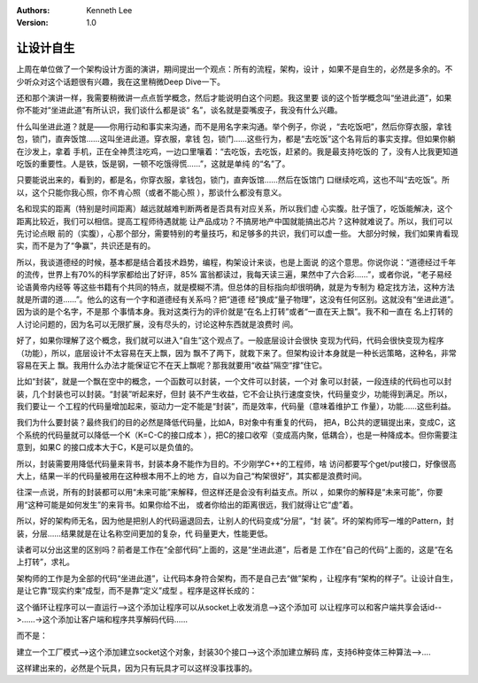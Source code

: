 .. Kenneth Lee 版权所有 2018-2020

:Authors: Kenneth Lee
:Version: 1.0

让设计自生
**********

上周在单位做了一个架构设计方面的演讲，期间提出一个观点：所有的流程，架构，设计
，如果不是自生的，必然是多余的。不少听众对这个话题很有兴趣，我在这里稍微Deep
Dive一下。

还和那个演讲一样，我需要稍微讲一点点哲学概念，然后才能说明白这个问题。我这里要
谈的这个哲学概念叫“坐进此道”，如果你不能对“坐进此道”有所认识，我们谈什么都是谈“
名”，谈名就是耍嘴皮子，我没有什么兴趣。

什么叫坐进此道？就是——你用行动和事实来沟通，而不是用名字来沟通。举个例子，你说
，“去吃饭吧”，然后你穿衣服，拿钱包，锁门，直奔饭馆……这叫坐进此道。穿衣服，拿钱
包，锁门……这些行为，都是“去吃饭”这个名背后的事实支撑。但如果你躺在沙发上，拿着
手机，正在全神贯注吃鸡，一边口里嚷着：“去吃饭，去吃饭，赶紧的。我是最支持吃饭的
了，没有人比我更知道吃饭的重要性。人是铁，饭是钢，一顿不吃饿得慌……”，这就是单纯
的“名”了。

只要能说出来的，看到的，都是名，你穿衣服，拿钱包，锁门，直奔饭馆……然后在饭馆门
口继续吃鸡，这也不叫“去吃饭”。所以，这个只能你我心照，你不肯心照（或者不能心照
），那谈什么都没有意义。

名和现实的距离（特别是时间距离）越远就越难判断两者是否具有对应关系，所以我们虚
心实腹。肚子饿了，吃饭能解决，这个距离比较近，我们可以相信。提高工程师待遇就能
让产品成功？不搞房地产中国就能搞出芯片？这种就难说了。所以，我们可以先讨论点眼
前的（实腹），心那个部分，需要特别的考量技巧，和足够多的共识，我们可以虚一些。
大部分时候，我们如果肯看现实，而不是为了“争赢”，共识还是有的。

所以，我谈道德经的时候，基本都是结合着技术趋势，编程，构架设计来谈，也是上面说
的这个意思。你说你说：“道德经过千年的流传，世界上有70%的科学家都给出了好评，85%
富翁都读过，我每天读三遍，果然中了六合彩……”，或者你说，“老子易经论语黄帝内经等
等这些书籍有个共同的特点，就是模糊不清。但总体的目标指向却很明确，就是为专制为
稳定找方法，这种方法就是所谓的道……”。他么的这有一个字和道德经有关系吗？把“道德
经”换成“量子物理”，这没有任何区别。这就没有“坐进此道”。因为谈的是个名字，不是那
个事情本身。我对这类行为的评价就是“在名上打转”或者“一直在天上飘”。我不和一直在
名上打转的人讨论问题的，因为名可以无限扩展，没有尽头的，讨论这种东西就是浪费时
间。

好了，如果你理解了这个概念，我们就可以进入“自生”这个观点了。一般底层设计会很快
变现为代码，代码会很快变现为程序（功能），所以，底层设计不太容易在天上飘，因为
飘不了两下，就栽下来了。但架构设计本身就是一种长远策略，这种名，非常容易在天上
飘。我用什么办法才能保证它不在天上飘呢？那我就要用“收益”隔空“撑”住它。

比如“封装”，就是一个飘在空中的概念，一个函数可以封装，一个文件可以封装，一个对
象可以封装，一段连续的代码也可以封装，几个封装也可以封装。“封装”听起来好，但封
装不产生收益，它不会让执行速度变快，代码量变少，功能得到满足。所以，我们要让一
个工程的代码量增加起来，驱动力一定不能是“封装”，而是效率，代码量（意味着维护工
作量），功能……这些利益。

我们为什么要封装？最终我们的目的必然是降低代码量，比如A，B对象中有重复的代码，
把A，B公共的逻辑提出来，变成C，这个系统的代码量就可以降低一个K（K=C-C的接口成本
），把C的接口收窄（变成高内聚，低耦合），也是一种降成本。但你需要注意到，如果C
的接口成本大于C，K是可以是负值的。

所以，封装需要用降低代码量来背书，封装本身不能作为目的。不少刚学C++的工程师，啥
访问都要写个get/put接口，好像很高大上，结果一半的代码量被用在这种根本用不上的地
方，自以为自己“构架很好”，其实都是浪费时间。

往深一点说，所有的封装都可以用“未来可能”来解释，但这样还是会没有利益支点。所以
，如果你的解释是“未来可能”，你要用“这种可能是如何发生”的来背书。如果你给不出，
或者你给出的距离很远，我们就得让它“虚”着。

所以，好的架构师无名，因为他是把别人的代码逼退回去，让别人的代码变成“分层”，“封
装”。坏的架构师写一堆的Pattern，封装，分层……结果就是在让名称空间更加的复杂，代
码量更大，性能更低。

读者可以分出这里的区别吗？前者是工作在“全部代码”上面的，这是“坐进此道”，后者是
工作在“自己的代码”上面的，这是“在名上打转”，求礼。

架构师的工作是为全部的代码“坐进此道”，让代码本身符合架构，而不是自己去“做”架构
，让程序有“架构的样子”。让设计自生，是让它靠“现实约束”成型，而不是靠“定义”成型
。程序是这样长成的：

这个循环让程序可以一直运行-->这个添加让程序可以从socket上收发消息-->这个添加可
以让程序可以和客户端共享会话id-->……->这个添加让客户端和程序共享解码代码……

而不是：

建立一个工厂模式-->这个添加建立socket这个对象，封装30个接口-->这个添加建立解码
库，支持6种变体三种算法-->....

这样建出来的，必然是个玩具，因为只有玩具才可以这样没事找事的。
